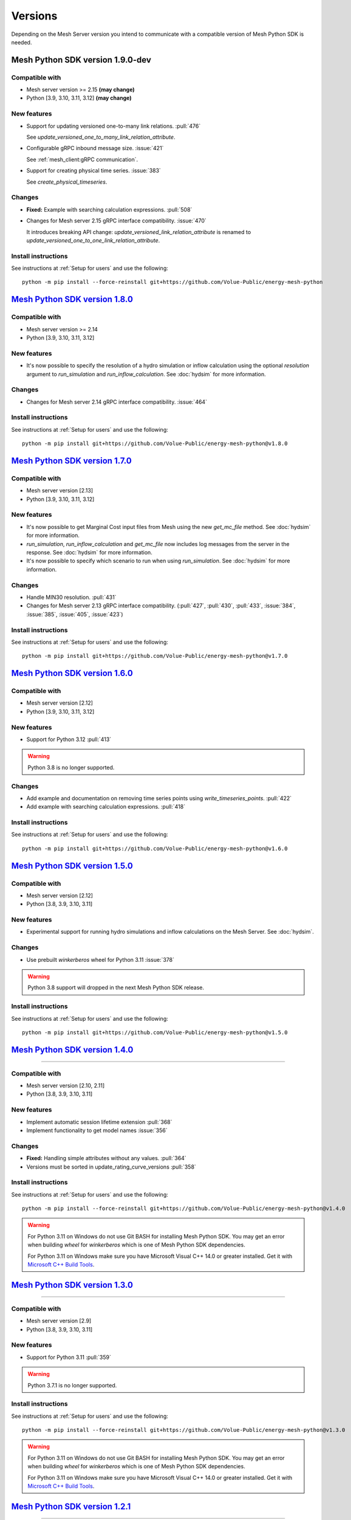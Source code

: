 Versions
--------

Depending on the Mesh Server version you intend to communicate with a compatible version of Mesh Python SDK is needed.

Mesh Python SDK version 1.9.0-dev
*********************************

Compatible with
~~~~~~~~~~~~~~~~~~

- Mesh server version >= 2.15 **(may change)**
- Python [3.9, 3.10, 3.11, 3.12] **(may change)**

New features
~~~~~~~~~~~~~~~~~~

- Support for updating versioned one-to-many link relations. :pull:`476`

  See `update_versioned_one_to_many_link_relation_attribute`.

- Configurable gRPC inbound message size. :issue:`421`

  See :ref:`mesh_client:gRPC communication`.

- Support for creating physical time series. :issue:`383`

  See `create_physical_timeseries`.

Changes
~~~~~~~~~~~~~~~~~~

- **Fixed:** Example with searching calculation expressions. :pull:`508`
- Changes for Mesh server 2.15 gRPC interface compatibility. :issue:`470`

  It introduces breaking API change: `update_versioned_link_relation_attribute`
  is renamed to `update_versioned_one_to_one_link_relation_attribute`.

Install instructions
~~~~~~~~~~~~~~~~~~~~~~~~~~~~~~~~~~~~

See instructions at :ref:`Setup for users` and use the following:

::

    python -m pip install --force-reinstall git+https://github.com/Volue-Public/energy-mesh-python


`Mesh Python SDK version 1.8.0 <https://github.com/Volue-Public/energy-mesh-python/releases/tag/v1.8.0>`_
*********************************************************************************************************

Compatible with
~~~~~~~~~~~~~~~~~~

- Mesh server version >= 2.14
- Python [3.9, 3.10, 3.11, 3.12]

New features
~~~~~~~~~~~~~~~~~~

- It's now possible to specify the resolution of a hydro simulation or inflow
  calculation using the optional `resolution` argument to `run_simulation` and
  `run_inflow_calculation`. See :doc:`hydsim` for more information.

Changes
~~~~~~~~~~~~~~~~~~

- Changes for Mesh server 2.14 gRPC interface compatibility. :issue:`464`

Install instructions
~~~~~~~~~~~~~~~~~~~~~~~~~~~~~~~~~~~~

See instructions at :ref:`Setup for users` and use the following:

::

    python -m pip install git+https://github.com/Volue-Public/energy-mesh-python@v1.8.0


`Mesh Python SDK version 1.7.0 <https://github.com/Volue-Public/energy-mesh-python/releases/tag/v1.7.0>`_
*********************************************************************************************************

Compatible with
~~~~~~~~~~~~~~~~~~

- Mesh server version [2.13]
- Python [3.9, 3.10, 3.11, 3.12]

New features
~~~~~~~~~~~~~~~~~~

- It's now possible to get Marginal Cost input files from Mesh using the new
  `get_mc_file` method. See :doc:`hydsim` for more information.
- `run_simulation`, `run_inflow_calculation` and `get_mc_file` now includes log
  messages from the server in the response. See :doc:`hydsim` for more information.
- It's now possible to specify which scenario to run when using `run_simulation`.
  See :doc:`hydsim` for more information.

Changes
~~~~~~~~~~~~~~~~~~

- Handle MIN30 resolution. :pull:`431`
- Changes for Mesh server 2.13 gRPC interface compatibility. (:pull:`427`,
  :pull:`430`, :pull:`433`, :issue:`384`, :issue:`385`, :issue:`405`, :issue:`423`)

Install instructions
~~~~~~~~~~~~~~~~~~~~~~~~~~~~~~~~~~~~

See instructions at :ref:`Setup for users` and use the following:

::

    python -m pip install git+https://github.com/Volue-Public/energy-mesh-python@v1.7.0


`Mesh Python SDK version 1.6.0 <https://github.com/Volue-Public/energy-mesh-python/releases/tag/v1.6.0>`_
*********************************************************************************************************

Compatible with
~~~~~~~~~~~~~~~~~~

- Mesh server version [2.12]
- Python [3.9, 3.10, 3.11, 3.12]

New features
~~~~~~~~~~~~~~~~~~

- Support for Python 3.12 :pull:`413`

.. warning::
    Python 3.8 is no longer supported.

Changes
~~~~~~~~~~~~~~~~~~

- Add example and documentation on removing time series points using `write_timeseries_points`. :pull:`422`
- Add example with searching calculation expressions. :pull:`418`

Install instructions
~~~~~~~~~~~~~~~~~~~~~~~~~~~~~~~~~~~~

See instructions at :ref:`Setup for users` and use the following:

::

    python -m pip install git+https://github.com/Volue-Public/energy-mesh-python@v1.6.0


`Mesh Python SDK version 1.5.0 <https://github.com/Volue-Public/energy-mesh-python/releases/tag/v1.5.0>`_
*********************************************************************************************************

Compatible with
~~~~~~~~~~~~~~~~~~

- Mesh server version [2.12]
- Python [3.8, 3.9, 3.10, 3.11]

New features
~~~~~~~~~~~~~~~~~~

- Experimental support for running hydro simulations and inflow calculations on the Mesh Server.
  See :doc:`hydsim`.

Changes
~~~~~~~~~~~~~~~~~~

- Use prebuilt `winkerberos` wheel for Python 3.11 :issue:`378`

.. warning::
    Python 3.8 support will dropped in the next Mesh Python SDK release.

Install instructions
~~~~~~~~~~~~~~~~~~~~~~~~~~~~~~~~~~~~

See instructions at :ref:`Setup for users` and use the following:

::

    python -m pip install git+https://github.com/Volue-Public/energy-mesh-python@v1.5.0


`Mesh Python SDK version 1.4.0 <https://github.com/Volue-Public/energy-mesh-python/releases/tag/v1.4.0>`_
*********************************************************************************************************

------------

Compatible with
~~~~~~~~~~~~~~~~~~

- Mesh server version [2.10, 2.11]
- Python [3.8, 3.9, 3.10, 3.11]

New features
~~~~~~~~~~~~~~~~~~

- Implement automatic session lifetime extension :pull:`368`
- Implement functionality to get model names :issue:`356`

Changes
~~~~~~~~~~~~~~~~~~

- **Fixed:** Handling simple attributes without any values. :pull:`364`
- Versions must be sorted in update_rating_curve_versions :pull:`358`

Install instructions
~~~~~~~~~~~~~~~~~~~~~~~~~~~~~~~~~~~~

See instructions at :ref:`Setup for users` and use the following:

::

    python -m pip install --force-reinstall git+https://github.com/Volue-Public/energy-mesh-python@v1.4.0

.. warning::
    For Python 3.11 on Windows do not use Git BASH for installing Mesh Python
    SDK. You may get an error when building `wheel` for `winkerberos` which is
    one of Mesh Python SDK dependencies.

    For Python 3.11 on Windows make sure you have Microsoft Visual C++ 14.0 or greater installed.
    Get it with `Microsoft C++ Build Tools <https://visualstudio.microsoft.com/visual-cpp-build-tools/>`_.


`Mesh Python SDK version 1.3.0 <https://github.com/Volue-Public/energy-mesh-python/releases/tag/v1.3.0>`_
*********************************************************************************************************

------------

Compatible with
~~~~~~~~~~~~~~~~~~

- Mesh server version [2.9]
- Python [3.8, 3.9, 3.10, 3.11]

New features
~~~~~~~~~~~~~~~~~~

- Support for Python 3.11 :pull:`359`

.. warning::
    Python 3.7.1 is no longer supported.

Install instructions
~~~~~~~~~~~~~~~~~~~~~~~~~~~~~~~~~~~~

See instructions at :ref:`Setup for users` and use the following:

::

    python -m pip install --force-reinstall git+https://github.com/Volue-Public/energy-mesh-python@v1.3.0

.. warning::
    For Python 3.11 on Windows do not use Git BASH for installing Mesh Python
    SDK. You may get an error when building `wheel` for `winkerberos` which is
    one of Mesh Python SDK dependencies.

    For Python 3.11 on Windows make sure you have Microsoft Visual C++ 14.0 or greater installed.
    Get it with `Microsoft C++ Build Tools <https://visualstudio.microsoft.com/visual-cpp-build-tools/>`_.


`Mesh Python SDK version 1.2.1 <https://github.com/Volue-Public/energy-mesh-python/releases/tag/v1.2.1>`_
*********************************************************************************************************

------------

Compatible with
~~~~~~~~~~~~~~~~~~

- Mesh server version [2.9]
- Python [3.7.1, 3.8, 3.9, 3.10]

New features
~~~~~~~~~~~~~~~~~~

- Connection using external access token (e.g.: OAuth JWT access token) (:pull:`347` and :pull:`349`)

Changes
~~~~~~~~~~~~~~~~~~

- **Fixed:** Parsing root objects. :pull:`354`

.. warning::
    Python 3.7.1 support will dropped in the next Mesh Python SDK release.

Install instructions
~~~~~~~~~~~~~~~~~~~~~~~~~~~~~~~~~~~~

See instructions at :ref:`Setup for users` and use the following:

::

    python -m pip install --force-reinstall git+https://github.com/Volue-Public/energy-mesh-python@v1.2.1


`Mesh Python SDK version 1.1.1 <https://github.com/Volue-Public/energy-mesh-python/releases/tag/v1.1.1>`_
*********************************************************************************************************

------------

Compatible with
~~~~~~~~~~~~~~~~~~

- Mesh server version [2.6.1, 2.7, 2.8]
- Python [3.7.1, 3.8, 3.9, 3.10]
- Tested with Mesh server version 2.6.1.8

New features
~~~~~~~~~~~~~~~~~~

- Support for Python 3.10 :pull:`93`

Changes
~~~~~~~~~~~~~~~~~~

- **Fixed:** Reading empty time series attributes :issue:`346`

Install instructions
~~~~~~~~~~~~~~~~~~~~~~~~~~~~~~~~~~~~

See instructions at :ref:`Setup for users` and use the following:

::

    python -m pip install --force-reinstall git+https://github.com/Volue-Public/energy-mesh-python@v1.1.1


`Mesh Python SDK version 1.0.0 <https://github.com/Volue-Public/energy-mesh-python/releases/tag/v1.0.0>`_
*********************************************************************************************************

------------

Compatible with
~~~~~~~~~~~~~~~~~~

- Mesh server version [2.6.1, 2.7, 2.8]
- Python [3.7.1, 3.8, 3.9]
- Tested with Mesh server version 2.6.1.8

New features
~~~~~~~~~~~~~~~~~~

- Implement XY sets. :issue:`230`
- Implement link relations. :issue:`229`
- Implement RatingCurve attribute. :issue:`228`

Changes
~~~~~~~~~~~~~~~~~~

- **Enhancement:** Add example with traversing a model using the relation attributes. :issue:`309`
- **Enhancement:** Support for instances of *Object* and *AttributeBase* as *target* for session methods. :issue:`267`
- **Enhancement:** Unify arguments of all session methods. :issue:`266`
- **Enhancement:** Ownership relation attribute improvements. PR :pull:`296`
- **Enhancement:** Improve examples for reading and writing time series. PR :pull:`293`
- **Enhancement:** Extend time series point flags. PR :pull:`272`
- **Fixed:** Attributes with empty values are instantiated as *AttributeBase*. :issue:`306`
- **Fixed:** Fix argument typing hints in *calc* module. PR :pull:`286`
- **Fixed:** Fix async *search_for_objects*. PR :pull:`281`

Install instructions
~~~~~~~~~~~~~~~~~~~~~~~~~~~~~~~~~~~~

See instructions at :ref:`Setup for users` and use the following:

::

    python -m pip install --force-reinstall git+https://github.com/Volue-Public/energy-mesh-python@v1.0.0


`Mesh Python SDK version 0.0.4 (alpha) <https://github.com/Volue-Public/energy-mesh-python/releases/tag/Mesh_v2.5>`_
*************************************************************************************************************************

------------

Compatible with
~~~~~~~~~~~~~~~~~~

- Mesh server version [2.5, 2.6.0]
- Python [3.7.1, 3.8, 3.9]
- Tested with Mesh server version 2.5.0.14

New features
~~~~~~~~~~~~~~~~~~

- Sum function for single time series. :issue:`161`
- Read of virtual timeseries in SmG. :issue:`153`
- Logging and audit trail. :issue:`156`
- Read and write of objects in the physical Mesh model. :issue:`151`
- Implement RPCs for handling attributes. :issue:`203`

Changes
~~~~~~~~~~~~~~~~~~

- **Enhancement:** Separate forecasting and history functions. :issue:`113`
- **Enhancement:** Readable error for reply with no timeseries data. :issue:`164`
- **Enhancement:** Expose transformation functions the same way other calc functions are exposed. :issue:`157`
- **Fixed:** Dependencies not set correctly :issue:`178`
- **Fixed:** Inconsistent handling of timestamps in time series data point update. :issue:`183`

Known issues
~~~~~~~~~~~~~~~~~~

- Lacking support to read and write XYZ attributes and link relations.

Install instructions
~~~~~~~~~~~~~~~~~~~~~~~~~~~~~~~~~~~~

See instructions at :ref:`Setup for users` and use the following:

::

    python -m pip install --force-reinstall git+https://github.com/Volue-Public/energy-mesh-python@Mesh_v2.5


`Mesh Python SDK version 0.0.3 (alpha) <https://github.com/Volue-Public/energy-mesh-python/releases/tag/Mesh_v2.3>`_
*************************************************************************************************************************

------------

Compatible with
~~~~~~~~~~~~~~~~~~

- Mesh server version [2.3, 2.4]
- Python [3.7.1, 3.8, 3.9]
- Tested with Mesh server version 2.3.0.12

New features
~~~~~~~~~~~~~~~~~~

- Read transformed timeseries. :issue:`100`
- Read historical timeseries. :issue:`101`, :issue:`102`

Changes
~~~~~~~~~~~~~~~~~~

- **Enhancement:** Adding more usecases. :issue:`109`
- **Enhancement:** Proto files reorganized. :issue:`133`
- **Enhancement:** Various documentation updates. :issue:`138`, :issue:`134`
- **Enhancement:** "Expose TLS credential settings" :issue:`135`
- **Fixed:** "read_timeseries_points(...) returns either a List[Timeseries] or just Timeseries" :issue:`125`
- **Fixed:** "update_timeseries_resource_info(...) is not working as intended" :issue:`116`
- **Fixed:** "Writing to a timeseries does not behave as expected" :issue:`115`
- **Fixed:** "get_timeseries_attribute(...) won't accept GUIDs from Nimbus" :issue:`120`
- **Fixed:** "Visual bug when displaying results for use cases" :issue:`122`

Known issues
~~~~~~~~~~~~~~~~~~

- None

Install instructions
~~~~~~~~~~~~~~~~~~~~~~~~~~~~~~~~~~~~

See instructions at :ref:`Setup for users` and use the following:

::

    python -m pip install --force-reinstall git+https://github.com/Volue-Public/energy-mesh-python@Mesh_v2.3



`Mesh Python SDK version 0.0.2 (alpha) <https://github.com/Volue-Public/energy-mesh-python/releases/tag/Mesh_v2.2>`_
*************************************************************************************************************************

------------

Compatible with
~~~~~~~~~~~~~~~~~~

- Mesh server version [2.2]
- Python [3.7.1, 3.8, 3.9]
- Tested with Mesh server version 2.2.0.9

New features
~~~~~~~~~~~~~~~~~~

- Authenticate with Mesh using the Kerberos protocol towards Active Directory.
- Create and/or connect to a session on a running Mesh server using both secure and insecure connection.
- Read and write timeseries points using full name, GUID or timskey.
- Get and update metadata about physical Oracle timeseries.
- Get and update metadata about timeseries objects connected in the Mesh model.
- Search for timeseries objects in the Mesh model using the model, a query and either a start path or start guid.
- Rollback and/or commit changes made to a Mesh session.
- Documentation, guides and examples.
- Automatic testing.

Changes
~~~~~~~~~~~~~~~~~~

- First alpha version.

Known issues
~~~~~~~~~~~~~~~~~~

- **Critical**: "update_timeseries_resource_info(...) is not working as intended" :issue:`116`
- **Major/Minor:** "Writing to a timeseries does not behave as expected" :issue:`115`
- **Major:** "get_timeseries_attribute(...) won't accept GUIDs from Nimbus" :issue:`120`
- **Minor:** "Visual bug when displaying results for use cases" :issue:`122`

Install instructions
~~~~~~~~~~~~~~~~~~~~~~~~~~~~~~~~~~~~

See instructions at :ref:`Setup for users` and use the following:

::

    python -m pip install --force-reinstall git+https://github.com/Volue-Public/energy-mesh-python@Mesh_v2.2

